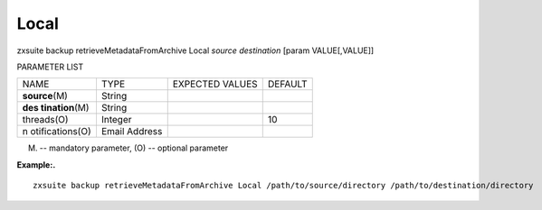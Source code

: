 .. _backup_retrieveMetadataFromArchive_Local:

Local
-----

.. container:: informalexample

   zxsuite backup retrieveMetadataFromArchive Local *source*
   *destination* [param VALUE[,VALUE]]

PARAMETER LIST

+-----------------+-----------------+-----------------+-----------------+
| NAME            | TYPE            | EXPECTED VALUES | DEFAULT         |
+-----------------+-----------------+-----------------+-----------------+
| **source**\ (M) | String          |                 |                 |
+-----------------+-----------------+-----------------+-----------------+
| **des           | String          |                 |                 |
| tination**\ (M) |                 |                 |                 |
+-----------------+-----------------+-----------------+-----------------+
| threads(O)      | Integer         |                 | 10              |
+-----------------+-----------------+-----------------+-----------------+
| n               | Email Address   |                 |                 |
| otifications(O) |                 |                 |                 |
+-----------------+-----------------+-----------------+-----------------+

(M) -- mandatory parameter, (O) -- optional parameter

**Example:.**

::

   zxsuite backup retrieveMetadataFromArchive Local /path/to/source/directory /path/to/destination/directory
